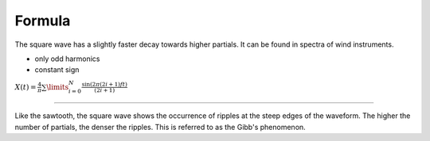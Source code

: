 .. title: Fourier Series: Square Wave
.. slug: fourier-series-square
.. date: 2020-05-02 10:20:31 UTC
.. tags:
.. category: _sound_synthesis:spectral
.. link:
.. description:
.. type: text
.. has_math: true


Formula
-------

The square wave has a slightly faster decay towards higher partials. It can be found in spectra of wind instruments.

-  only odd harmonics
-  constant sign

:math:`X(t) = \frac{4}{\pi} \sum\limits_{i=0}^{N} \frac{\sin(2 \pi (2i+1)ft)}{(2i + 1)}`

----

.. raw:: html
  :file: /media/anwaldt/ANWALDT_2TB/WORK/TEACHING/Sound_Synthesis_Introduction/webaudio/additive_square.html


Like the sawtooth, the square wave shows the occurrence of ripples at the steep edges of the waveform. The higher the number of partials, the denser the ripples. This is referred to as the Gibb's phenomenon.
